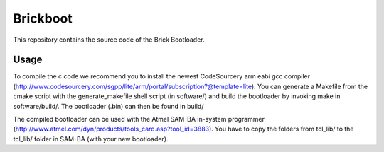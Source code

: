 Brickboot
=========

This repository contains the source code of the Brick Bootloader.

Usage
-----

To compile the c code we recommend you to install the newest CodeSourcery arm
eabi gcc compiler 
(http://www.codesourcery.com/sgpp/lite/arm/portal/subscription?@template=lite).
You can generate a Makefile from the cmake script with the
generate_makefile shell script (in software/) and build the bootloader
by invoking make in software/build/. The bootloader (.bin) can then be found
in build/

The compiled bootloader can be used with the Atmel SAM-BA in-system programmer
(http://www.atmel.com/dyn/products/tools_card.asp?tool_id=3883). You have to
copy the folders from tcl_lib/ to the tcl_lib/ folder in SAM-BA (with your
new bootloader).
